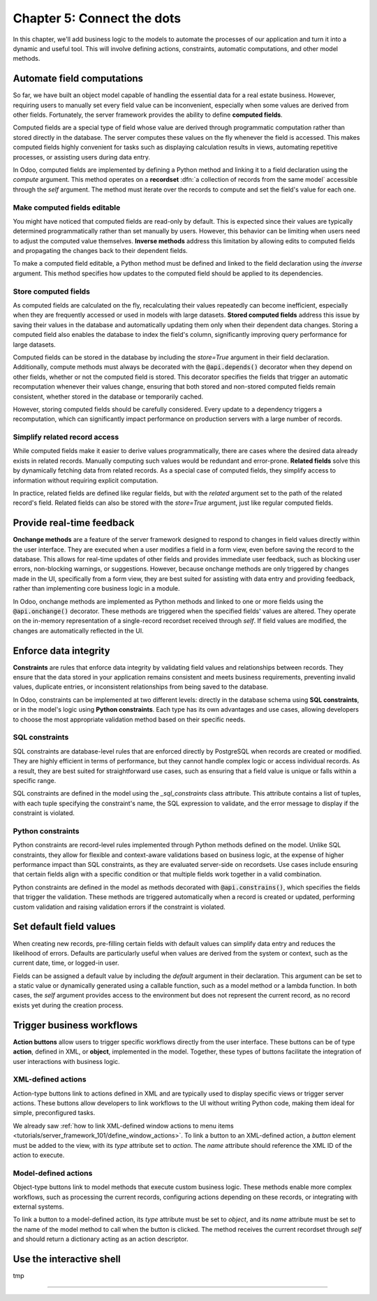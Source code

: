 ===========================
Chapter 5: Connect the dots
===========================

In this chapter, we'll add business logic to the models to automate the processes of our application
and turn it into a dynamic and useful tool. This will involve defining actions, constraints,
automatic computations, and other model methods.

.. todo: explain the env (self.env.uid, self.env.user, self.env.ref(xml_id), self.env[model_name])
.. todo: explain magic commands
.. todo: 6,0,0 to associate tags to properties in data
.. todo: create (create offer -> offer received state) and write methods
.. todo: auto-update property state based on received offers state (write)
.. todo: accepting offer refuses others

.. _tutorials/server_framework_101/computed_fields:

Automate field computations
===========================

So far, we have built an object model capable of handling the essential data for a real estate
business. However, requiring users to manually set every field value can be inconvenient, especially
when some values are derived from other fields. Fortunately, the server framework provides the
ability to define **computed fields**.

Computed fields are a special type of field whose value are derived through programmatic computation
rather than stored directly in the database. The server computes these values on the fly whenever
the field is accessed. This makes computed fields highly convenient for tasks such as displaying
calculation results in views, automating repetitive processes, or assisting users during data entry.

In Odoo, computed fields are implemented by defining a Python method and linking it to a field
declaration using the `compute` argument. This method operates on a **recordset** :dfn:`a collection
of records from the same model` accessible through the `self` argument. The method must iterate over
the records to compute and set the field's value for each one.

.. seealso::
   - :ref:`Reference documentation for computed fields <reference/fields/compute>`
   - :ref:`Reference documentation for recordsets <reference/orm/recordsets>`

.. todo: compute: offer deadline
.. todo: For relational fields, it’s possible to use paths through a field as a dependency: @api.depends('partner_id.name')
.. todo: methods are private by default, meaning that they can't be called from the presentation
         tier, only from the business tier. See chap 1
.. todo: Although relational field names end with the `_id` or `_ids` suffix, variables holding a recordset of such fields
         are typically not suffixed. That is because, while the field represents the referenced record's id that is stored in the
         database, the variable is holding the full record in memory.
.. todo: implement search method

.. _tutorials/server_framework_101/inverse_methods:

Make computed fields editable
-----------------------------

You might have noticed that computed fields are read-only by default. This is expected since their
values are typically determined programmatically rather than set manually by users. However, this
behavior can be limiting when users need to adjust the computed value themselves. **Inverse
methods** address this limitation by allowing edits to computed fields and propagating the changes
back to their dependent fields.

To make a computed field editable, a Python method must be defined and linked to the field
declaration using the `inverse` argument. This method specifies how updates to the computed field
should be applied to its dependencies.

.. seealso::
   :ref:`Reference documentation for related fields <reference/fields/related>`

.. todo: inverse: offer deadline

.. _tutorials/server_framework_101/compute_stored_fields:

Store computed fields
---------------------

As computed fields are calculated on the fly, recalculating their values repeatedly can become
inefficient, especially when they are frequently accessed or used in models with large datasets.
**Stored computed fields** address this issue by saving their values in the database and
automatically updating them only when their dependent data changes. Storing a computed field also
enables the database to index the field's column, significantly improving query performance for
large datasets.

Computed fields can be stored in the database by including the `store=True` argument in their field
declaration. Additionally, compute methods must always be decorated with the :code:`@api.depends()`
decorator when they depend on other fields, whether or not the computed field is stored. This
decorator specifies the fields that trigger an automatic recomputation whenever their values change,
ensuring that both stored and non-stored computed fields remain consistent, whether stored in the
database or temporarily cached.

However, storing computed fields should be carefully considered. Every update to a dependency
triggers a recomputation, which can significantly impact performance on production servers with a
large number of records.

.. seealso::
   Reference documentation for the :meth:`@api.depends() <odoo.api.depends>` decorator

.. todo: api.depends should actually always be specified because the non-stored computation is still
   saved in cache and should be recomputed when a dependency is updated.

.. _tutorials/server_framework_101/related_fields:

Simplify related record access
------------------------------

While computed fields make it easier to derive values programmatically, there are cases where the
desired data already exists in related records. Manually computing such values would be redundant
and error-prone. **Related fields** solve this by dynamically fetching data from related records. As
a special case of computed fields, they simplify access to information without requiring explicit
computation.

In practice, related fields are defined like regular fields, but with the `related` argument set to
the path of the related record's field. Related fields can also be stored with the `store=True`
argument, just like regular computed fields.

.. seealso::
   :ref:`Reference documentation for related fields <reference/fields/related>`

.. todo: related fields (buyer's phone)

.. _tutorials/server_framework_101/onchanges:

Provide real-time feedback
==========================

**Onchange methods** are a feature of the server framework designed to respond to changes in field
values directly within the user interface. They are executed when a user modifies a field in a form
view, even before saving the record to the database. This allows for real-time updates of other
fields and provides immediate user feedback, such as blocking user errors, non-blocking warnings, or
suggestions. However, because onchange methods are only triggered by changes made in the UI,
specifically from a form view, they are best suited for assisting with data entry and providing
feedback, rather than implementing core business logic in a module.

In Odoo, onchange methods are implemented as Python methods and linked to one or more fields using
the :code:`@api.onchange()` decorator. These methods are triggered when the specified fields' values
are altered. They operate on the in-memory representation of a single-record recordset received
through `self`. If field values are modified, the changes are automatically reflected in the UI.

.. seealso::
   Reference documentation for the :meth:`@api.onchange() <odoo.api.onchange>` decorator

.. todo: raise UserError + translation
.. todo: if garden checked -> show and compute total area

.. _tutorials/server_framework_101/constraints:

Enforce data integrity
======================

**Constraints** are rules that enforce data integrity by validating field values and relationships
between records. They ensure that the data stored in your application remains consistent and meets
business requirements, preventing invalid values, duplicate entries, or inconsistent relationships
from being saved to the database.

In Odoo, constraints can be implemented at two different levels: directly in the database schema
using **SQL constraints**, or in the model's logic using **Python constraints**. Each type has its
own advantages and use cases, allowing developers to choose the most appropriate validation method
based on their specific needs.

.. _tutorials/server_framework_101/sql_constraints:

SQL constraints
---------------

SQL constraints are database-level rules that are enforced directly by PostgreSQL when records are
created or modified. They are highly efficient in terms of performance, but they cannot handle
complex logic or access individual records. As a result, they are best suited for straightforward
use cases, such as ensuring that a field value is unique or falls within a specific range.

.. todo: Update for https://github.com/odoo/odoo/pull/175783 in 18.1

SQL constraints are defined in the model using the `_sql_constraints` class attribute. This
attribute contains a list of tuples, with each tuple specifying the constraint's name, the SQL
expression to validate, and the error message to display if the constraint is violated.

.. seealso::
   - Reference documentation for the :attr:`_sql_constraints
     <odoo.models.BaseModel._sql_constraints>` class attribute
   - `Reference documentation for PostgreSQL's constraints
     <https://www.postgresql.org/docs/current/ddl-constraints.html>`_

.. todo: price more than zero
.. todo: unique tag constraint

.. _tutorials/server_framework_101/python_constraints:

Python constraints
------------------

Python constraints are record-level rules implemented through Python methods defined on the model.
Unlike SQL constraints, they allow for flexible and context-aware validations based on business
logic, at the expense of higher performance impact than SQL constraints, as they are evaluated
server-side on recordsets. Use cases include ensuring that certain fields align with a specific
condition or that multiple fields work together in a valid combination.

Python constraints are defined in the model as methods decorated with :code:`@api.constrains()`,
which specifies the fields that trigger the validation. These methods are triggered automatically
when a record is created or updated, performing custom validation and raising validation errors if
the constraint is violated.

.. seealso::
   Reference documentation for the :meth:`@api.constrains <odoo.api.constrains()>` decorator

.. todo: accept only one offer

.. _tutorials/server_framework_101/defaults:

Set default field values
========================

When creating new records, pre-filling certain fields with default values can simplify data entry
and reduces the likelihood of errors. Defaults are particularly useful when values are derived from
the system or context, such as the current date, time, or logged-in user.

Fields can be assigned a default value by including the `default` argument in their declaration.
This argument can be set to a static value or dynamically generated using a callable function, such
as a model method or a lambda function. In both cases, the `self` argument provides access to the
environment but does not represent the current record, as no record exists yet during the creation
process.

.. todo: salesperson_id = fields.Many2one(default=lambda self: self.env.user)
.. todo: availability_date = fields.Date(default=lambda self: date_utils.add(fields.Date.today(), months=2))
.. todo: real.estate.offer.amount::default -> property.selling_price (add related?)
.. todo: real.estate.tag.color -> default=_default_color ;  def _default_color(self): return random.randint(1, 11)  (check if lambda works)
.. todo: copy=False on some fields

.. _tutorials/server_framework_101/action_buttons:

Trigger business workflows
==========================

**Action buttons** allow users to trigger specific workflows directly from the user interface. These
buttons can be of type **action**, defined in XML, or **object**, implemented in the model.
Together, these types of buttons facilitate the integration of user interactions with business
logic.

.. todo: "assign myself as salesperson" action
.. todo: "view best offer" statbutton
.. todo: accept/refuse offer buttons
.. todo: action name=...

.. _tutorials/server_framework_101/action_type_actions:

XML-defined actions
-------------------

Action-type buttons link to actions defined in XML and are typically used to display specific views
or trigger server actions. These buttons allow developers to link workflows to the UI without
writing Python code, making them ideal for simple, preconfigured tasks.

We already saw :ref:`how to link XML-defined window actions to menu items
<tutorials/server_framework_101/define_window_actions>`. To link a button to an XML-defined action,
a `button` element must be added to the view, with its `type` attribute set to `action`. The `name`
attribute should reference the XML ID of the action to execute.

.. todo: ref to `reference/view_architectures/form/button`
.. todo: ref to `reference/view_architectures/form/header`

.. _tutorials/server_framework_101/object_type_actions:

Model-defined actions
---------------------

Object-type buttons link to model methods that execute custom business logic. These methods enable
more complex workflows, such as processing the current records, configuring actions depending on
these records, or integrating with external systems.

To link a button to a model-defined action, its `type` attribute must be set to `object`, and its
`name` attribute must be set to the name of the model method to call when the button is clicked. The
method receives the current recordset through `self` and should return a dictionary acting as an
action descriptor.

.. _tutorials/server_framework_101/shell:

Use the interactive shell
=========================

tmp

.. todo: talk about env.cr.commit()

----

.. todo: add incentive for chapter 6

